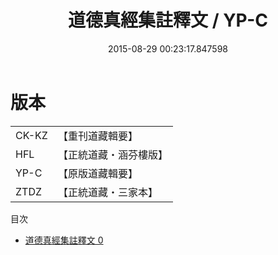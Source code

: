#+TITLE: 道德真經集註釋文 / YP-C

#+DATE: 2015-08-29 00:23:17.847598
* 版本
 |     CK-KZ|【重刊道藏輯要】|
 |       HFL|【正統道藏・涵芬樓版】|
 |      YP-C|【原版道藏輯要】|
 |      ZTDZ|【正統道藏・三家本】|
目次
 - [[file:KR5c0096_000.txt][道德真經集註釋文 0]]
